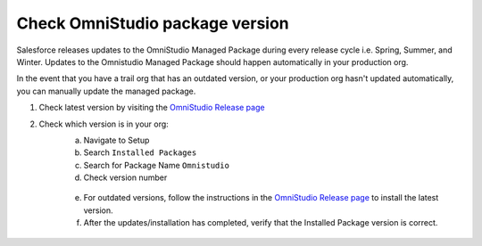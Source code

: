 Check OmniStudio package version
================================

Salesforce releases updates to the OmniStudio Managed Package during every release cycle i.e. Spring, Summer, and Winter.
Updates to the Omnistudio Managed Package should happen automatically in your production org.

In the event that you have a trail org that has an outdated version, or your production org hasn't updated automatically, you can manually update the managed package.

1. Check latest version by visiting the `OmniStudio Release page <https://help.salesforce.com/s/articleView?id=000394906&type=1>`_
2. Check which version is in your org:
    a. Navigate to Setup
    b. Search ``Installed Packages``
    c. Search for Package Name ``Omnistudio``
    d. Check version number

    .. figure:: /images/omnistudio-outdated-package-version.png

    e. For outdated versions, follow the instructions in the `OmniStudio Release page <https://help.salesforce.com/s/articleView?id=000394906&type=1>`_ to install the latest version.
    f. After the updates/installation has completed, verify that the Installed Package version is correct.

    .. figure:: /images/omnistudio-latest-package-version.png

.. raw:: html

    <embed>
        <script src="https://giscus.app/client.js"
            data-repo="sfadriaan/sfadriaan.github.io"
            data-repo-id="R_kgDOMjpG6Q"
            data-category="General"
            data-category-id="DIC_kwDOMjpG6c4Chwzv"
            data-mapping="pathname"
            data-strict="0"
            data-reactions-enabled="1"
            data-emit-metadata="0"
            data-input-position="bottom"
            data-theme="preferred_color_scheme"
            data-lang="en"
            crossorigin="anonymous"
            async>
        </script>
    </embed>
